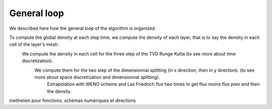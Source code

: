 General loop
^^^^^^^^^^^^^^^^^^^^^^^^

We described here how the general loop of the algorithm is organized. 

To compute the global density at each step time, we compute the density of each layer, that is to say the density in each cell of the layer's mesh.
  We compute the density in each cell for the three step of the TVD Runge Kutta (to see more about time discretization).
    We compute them for the two step of the dimensionnal splitting (in x direction, then in y direction). (to see more about space discretization and dimensionnal splitting).
      Extrapolation with WENO scheme and Lax Friedrich flux two times to get flux moins flux prev and then the density.
  

mettrelien pour fonctions, schémas numériques et directions

